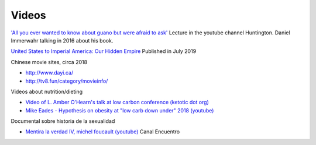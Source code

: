 ========
 Videos
========

`'All you ever wanted to know about guano but were afraid to ask' <https://www.youtube.com/watch?v=TnI4l6rFuHI>`_
Lecture in the youtube channel Huntington.
Daniel Immerwahr talking in 2016 about his book.

`United States to Imperial America: Our Hidden Empire
<https://www.youtube.com/watch?v=Df4R-xdKvpM>`_
Published in July 2019

Chinese movie sites, circa 2018

* http://www.dayi.ca/

* http://tv8.fun/category/movieinfo/

Videos about nutrition/dieting
  
*  `Video of L. Amber O'Hearn's talk at low carbon conference (ketotic dot org) <http://www.ketotic.org/>`_

* `Mike Eades - Hypothesis on obesity at "low carb down under" 2018 (youtube) <https://www.youtube.com/watch?v=pIRurLnQ8oo>`_

Documental sobre historia de la sexualidad
  
* `Mentira la verdad IV, michel foucault (youtube) <https://www.youtube.com/watch?v=EE65lnZB_5Q>`_ Canal Encuentro
  
